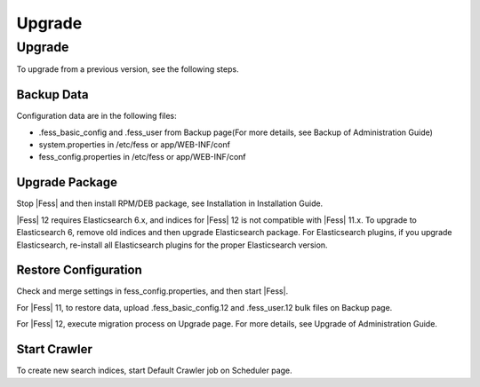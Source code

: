=======
Upgrade
=======

Upgrade
=======

To upgrade from a previous version, see the following steps.

Backup Data
-----------

Configuration data are in the following files:

* .fess_basic_config and .fess_user from Backup page(For more details, see Backup of Administration Guide)
* system.properties in /etc/fess or app/WEB-INF/conf
* fess_config.properties in /etc/fess or app/WEB-INF/conf

Upgrade Package
---------------

Stop |Fess| and then install RPM/DEB package, see Installation in Installation Guide.

|Fess| 12 requires Elasticsearch 6.x, and indices for |Fess| 12 is not compatible with |Fess| 11.x.
To upgrade to Elasticsearch 6, remove old indices and then upgrade Elasticsearch package.
For Elasticsearch plugins, if you upgrade Elasticsearch, re-install all Elasticsearch plugins for the proper Elasticsearch version.

Restore Configuration
---------------------

Check and merge settings in fess_config.properties, and then start |Fess|.

For |Fess| 11, to restore data, upload .fess_basic_config.12 and .fess_user.12 bulk files on Backup page.

For |Fess| 12, execute migration process on Upgrade page. For more details, see Upgrade of Administration Guide.

Start Crawler
-------------

To create new search indices, start Default Crawler job on Scheduler page.

